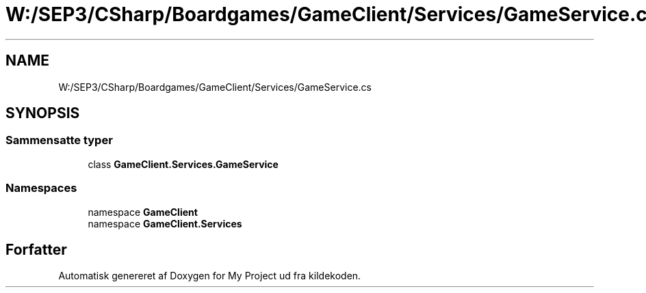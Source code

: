 .TH "W:/SEP3/CSharp/Boardgames/GameClient/Services/GameService.cs" 3 "My Project" \" -*- nroff -*-
.ad l
.nh
.SH NAME
W:/SEP3/CSharp/Boardgames/GameClient/Services/GameService.cs
.SH SYNOPSIS
.br
.PP
.SS "Sammensatte typer"

.in +1c
.ti -1c
.RI "class \fBGameClient\&.Services\&.GameService\fP"
.br
.in -1c
.SS "Namespaces"

.in +1c
.ti -1c
.RI "namespace \fBGameClient\fP"
.br
.ti -1c
.RI "namespace \fBGameClient\&.Services\fP"
.br
.in -1c
.SH "Forfatter"
.PP 
Automatisk genereret af Doxygen for My Project ud fra kildekoden\&.
